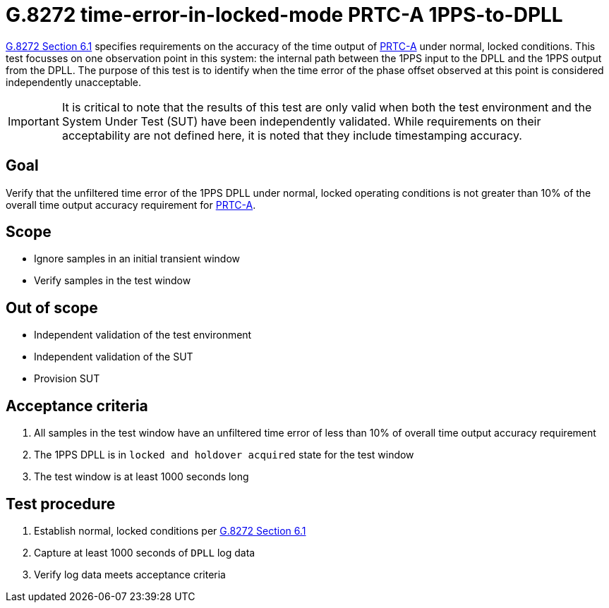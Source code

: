 ifdef::env-github[]
:important-caption: :heavy_exclamation_mark:
endif::[]

= G.8272 time-error-in-locked-mode PRTC-A 1PPS-to-DPLL

https://www.itu.int/rec/T-REC-G.8272/en[G.8272 Section 6.1] specifies
requirements on the accuracy of the time output of
https://www.itu.int/rec/T-REC-G.8272/en[PRTC-A] under normal, locked conditions.
This test focusses on one observation point in this system: the internal path
between the 1PPS input to the DPLL and the 1PPS output from the DPLL. The purpose of this test is to identify when the time error of the phase offset observed at this point is considered independently unacceptable.

IMPORTANT: It is critical to note that the results of this test are only valid
when both the test environment and the System Under Test (SUT) have been
independently validated. While requirements on their acceptability are not
defined here, it is noted that they include timestamping accuracy.

== Goal

Verify that the unfiltered time error of the 1PPS DPLL under
normal, locked operating conditions is not greater than 10% of the overall time
output accuracy requirement for https://www.itu.int/rec/T-REC-G.8272/en[PRTC-A].

== Scope

* Ignore samples in an initial transient window
* Verify samples in the test window

== Out of scope

* Independent validation of the test environment
* Independent validation of the SUT
* Provision SUT

== Acceptance criteria

1. All samples in the test window have an unfiltered time error
   of less than 10% of overall time output accuracy requirement
2. The 1PPS DPLL is in `locked and holdover acquired` state for the test window
3. The test window is at least 1000 seconds long

== Test procedure

1. Establish normal, locked conditions per
   https://www.itu.int/rec/T-REC-G.8272/en[G.8272 Section 6.1]
2. Capture at least 1000 seconds of `DPLL` log data
3. Verify log data meets acceptance criteria
